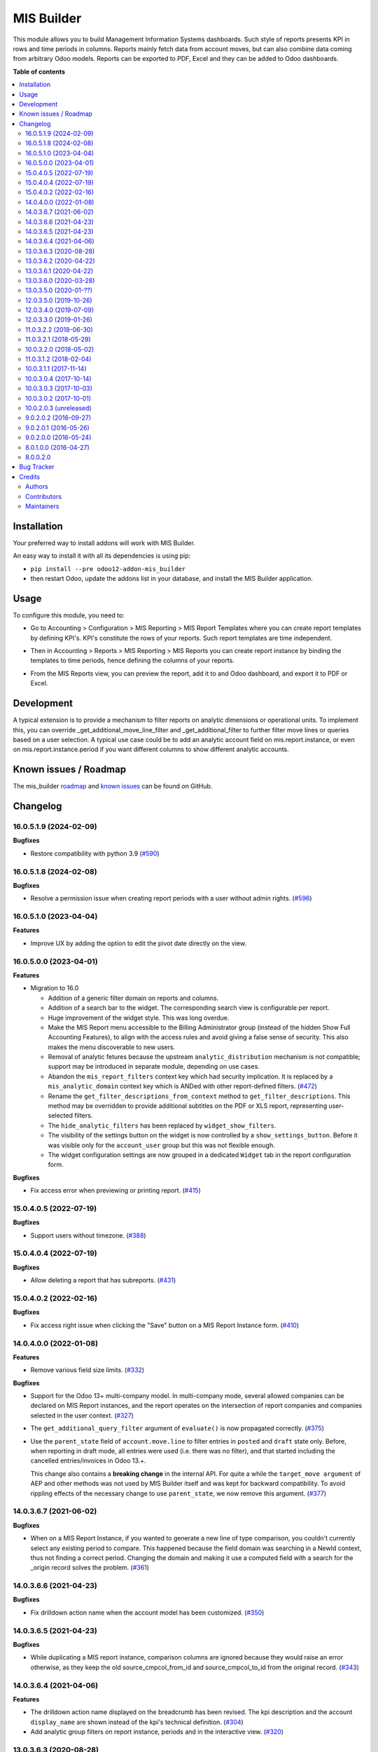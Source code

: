 ===========
MIS Builder
===========

.. 
   !!!!!!!!!!!!!!!!!!!!!!!!!!!!!!!!!!!!!!!!!!!!!!!!!!!!
   !! This file is generated by oca-gen-addon-readme !!
   !! changes will be overwritten.                   !!
   !!!!!!!!!!!!!!!!!!!!!!!!!!!!!!!!!!!!!!!!!!!!!!!!!!!!
   !! source digest: sha256:b77109780c345283441ae799e88053caf41557f5746ecbd96ff63cb08c081d35
   !!!!!!!!!!!!!!!!!!!!!!!!!!!!!!!!!!!!!!!!!!!!!!!!!!!!

.. |badge1| image:: https://img.shields.io/badge/maturity-Production%2FStable-green.png
    :target: https://odoo-community.org/page/development-status
    :alt: Production/Stable
.. |badge2| image:: https://img.shields.io/badge/licence-AGPL--3-blue.png
    :target: http://www.gnu.org/licenses/agpl-3.0-standalone.html
    :alt: License: AGPL-3
.. |badge3| image:: https://img.shields.io/badge/github-OCA%2Fmis--builder-lightgray.png?logo=github
    :target: https://github.com/OCA/mis-builder/tree/17.0/mis_builder
    :alt: OCA/mis-builder
.. |badge4| image:: https://img.shields.io/badge/weblate-Translate%20me-F47D42.png
    :target: https://translation.odoo-community.org/projects/mis-builder-17-0/mis-builder-17-0-mis_builder
    :alt: Translate me on Weblate
.. |badge5| image:: https://img.shields.io/badge/runboat-Try%20me-875A7B.png
    :target: https://runboat.odoo-community.org/builds?repo=OCA/mis-builder&target_branch=17.0
    :alt: Try me on Runboat

|badge1| |badge2| |badge3| |badge4| |badge5|

This module allows you to build Management Information Systems
dashboards. Such style of reports presents KPI in rows and time periods
in columns. Reports mainly fetch data from account moves, but can also
combine data coming from arbitrary Odoo models. Reports can be exported
to PDF, Excel and they can be added to Odoo dashboards.

**Table of contents**

.. contents::
   :local:

Installation
============

Your preferred way to install addons will work with MIS Builder.

An easy way to install it with all its dependencies is using pip:

-  ``pip install --pre odoo12-addon-mis_builder``
-  then restart Odoo, update the addons list in your database, and
   install the MIS Builder application.

Usage
=====

To configure this module, you need to:

-  Go to Accounting > Configuration > MIS Reporting > MIS Report
   Templates where you can create report templates by defining KPI's.
   KPI's constitute the rows of your reports. Such report templates are
   time independent.

|image1|

-  Then in Accounting > Reports > MIS Reporting > MIS Reports you can
   create report instance by binding the templates to time periods,
   hence defining the columns of your reports.

|image2|

-  From the MIS Reports view, you can preview the report, add it to and
   Odoo dashboard, and export it to PDF or Excel.

|image3|

.. |image1| image:: https://raw.githubusercontent.com/OCA/mis-builder/10.0/mis_builder/static/description/ex_report_template.png
.. |image2| image:: https://raw.githubusercontent.com/OCA/mis-builder/10.0/mis_builder/static/description/ex_report_settings.png
.. |image3| image:: https://raw.githubusercontent.com/OCA/mis-builder/10.0/mis_builder/static/description/ex_report_preview.png

Development
===========

A typical extension is to provide a mechanism to filter reports on
analytic dimensions or operational units. To implement this, you can
override \_get_additional_move_line_filter and \_get_additional_filter
to further filter move lines or queries based on a user selection. A
typical use case could be to add an analytic account field on
mis.report.instance, or even on mis.report.instance.period if you want
different columns to show different analytic accounts.

Known issues / Roadmap
======================

The mis_builder
`roadmap <https://github.com/OCA/mis-builder/issues?q=is%3Aopen+is%3Aissue+label%3Aenhancement>`__
and `known
issues <https://github.com/OCA/mis-builder/issues?q=is%3Aopen+is%3Aissue+label%3Abug>`__
can be found on GitHub.

Changelog
=========

16.0.5.1.9 (2024-02-09)
-----------------------

**Bugfixes**

-  Restore compatibility with python 3.9
   (`#590 <https://github.com/OCA/mis-builder/issues/590>`__)

16.0.5.1.8 (2024-02-08)
-----------------------

**Bugfixes**

-  Resolve a permission issue when creating report periods with a user
   without admin rights.
   (`#596 <https://github.com/OCA/mis-builder/issues/596>`__)

16.0.5.1.0 (2023-04-04)
-----------------------

**Features**

-  Improve UX by adding the option to edit the pivot date directly on
   the view.

16.0.5.0.0 (2023-04-01)
-----------------------

**Features**

-  Migration to 16.0

   -  Addition of a generic filter domain on reports and columns.
   -  Addition of a search bar to the widget. The corresponding search
      view is configurable per report.
   -  Huge improvement of the widget style. This was long overdue.
   -  Make the MIS Report menu accessible to the Billing Administrator
      group (instead of the hidden Show Full Accounting Features), to
      align with the access rules and avoid giving a false sense of
      security. This also makes the menu discoverable to new users.
   -  Removal of analytic fetures because the upstream
      ``analytic_distribution`` mechanism is not compatible; support may
      be introduced in separate module, depending on use cases.
   -  Abandon the ``mis_report_filters`` context key which had security
      implication. It is replaced by a ``mis_analytic_domain`` context
      key which is ANDed with other report-defined filters.
      (`#472 <https://github.com/OCA/mis-builder/issues/472>`__)
   -  Rename the ``get_filter_descriptions_from_context`` method to
      ``get_filter_descriptions``. This method may be overridden to
      provide additional subtitles on the PDF or XLS report,
      representing user-selected filters.
   -  The ``hide_analytic_filters`` has been replaced by
      ``widget_show_filters``.
   -  The visibility of the settings button on the widget is now
      controlled by a ``show_settings_button``. Before it was visible
      only for the ``account_user`` group but this was not flexible
      enough.
   -  The widget configuration settings are now grouped in a dedicated
      ``Widget`` tab in the report configuration form.

**Bugfixes**

-  Fix access error when previewing or printing report.
   (`#415 <https://github.com/OCA/mis-builder/issues/415>`__)

15.0.4.0.5 (2022-07-19)
-----------------------

**Bugfixes**

-  Support users without timezone.
   (`#388 <https://github.com/OCA/mis-builder/issues/388>`__)

15.0.4.0.4 (2022-07-19)
-----------------------

**Bugfixes**

-  Allow deleting a report that has subreports.
   (`#431 <https://github.com/OCA/mis-builder/issues/431>`__)

15.0.4.0.2 (2022-02-16)
-----------------------

**Bugfixes**

-  Fix access right issue when clicking the "Save" button on a MIS
   Report Instance form.
   (`#410 <https://github.com/OCA/mis-builder/issues/410>`__)

14.0.4.0.0 (2022-01-08)
-----------------------

**Features**

-  Remove various field size limits.
   (`#332 <https://github.com/OCA/mis-builder/issues/332>`__)

**Bugfixes**

-  Support for the Odoo 13+ multi-company model. In multi-company mode,
   several allowed companies can be declared on MIS Report instances,
   and the report operates on the intersection of report companies and
   companies selected in the user context.
   (`#327 <https://github.com/OCA/mis-builder/issues/327>`__)

-  The ``get_additional_query_filter`` argument of ``evaluate()`` is now
   propagated correctly.
   (`#375 <https://github.com/OCA/mis-builder/issues/375>`__)

-  Use the ``parent_state`` field of ``account.move.line`` to filter
   entries in ``posted`` and ``draft`` state only. Before, when
   reporting in draft mode, all entries were used (i.e. there was no
   filter), and that started including the cancelled entries/invoices in
   Odoo 13.+.

   This change also contains a **breaking change** in the internal API.
   For quite a while the ``target_move argument`` of AEP and other
   methods was not used by MIS Builder itself and was kept for backward
   compatibility. To avoid rippling effects of the necessary change to
   use ``parent_state``, we now remove this argument.
   (`#377 <https://github.com/OCA/mis-builder/issues/377>`__)

14.0.3.6.7 (2021-06-02)
-----------------------

**Bugfixes**

-  When on a MIS Report Instance, if you wanted to generate a new line
   of type comparison, you couldn't currently select any existing period
   to compare. This happened because the field domain was searching in a
   NewId context, thus not finding a correct period. Changing the domain
   and making it use a computed field with a search for the \_origin
   record solves the problem.
   (`#361 <https://github.com/OCA/mis-builder/issues/361>`__)

14.0.3.6.6 (2021-04-23)
-----------------------

**Bugfixes**

-  Fix drilldown action name when the account model has been customized.
   (`#350 <https://github.com/OCA/mis-builder/issues/350>`__)

14.0.3.6.5 (2021-04-23)
-----------------------

**Bugfixes**

-  While duplicating a MIS report instance, comparison columns are
   ignored because they would raise an error otherwise, as they keep the
   old source_cmpcol_from_id and source_cmpcol_to_id from the original
   record. (`#343 <https://github.com/OCA/mis-builder/issues/343>`__)

14.0.3.6.4 (2021-04-06)
-----------------------

**Features**

-  The drilldown action name displayed on the breadcrumb has been
   revised. The kpi description and the account ``display_name`` are
   shown instead of the kpi's technical definition.
   (`#304 <https://github.com/OCA/mis-builder/issues/304>`__)
-  Add analytic group filters on report instance, periods and in the
   interactive view.
   (`#320 <https://github.com/OCA/mis-builder/issues/320>`__)

13.0.3.6.3 (2020-08-28)
-----------------------

**Bugfixes**

-  Having a "Compare columns" added on a KPI with an associated style
   using a Factor/Divider did lead to the said factor being applied on
   the percentages when exporting to XLSX.
   (`#300 <https://github.com/OCA/mis-builder/issues/300>`__)

**Misc**

-  `#280 <https://github.com/OCA/mis-builder/issues/280>`__,
   `#296 <https://github.com/OCA/mis-builder/issues/296>`__

13.0.3.6.2 (2020-04-22)
-----------------------

**Bugfixes**

-  The "Settings" button is now displayed for users with the "Show full
   accounting features" right when previewing a report.
   (`#281 <https://github.com/OCA/mis-builder/issues/281>`__)

13.0.3.6.1 (2020-04-22)
-----------------------

**Bugfixes**

-  Fix ``TypeError: 'module' object is not iterable`` when using budgets
   by account.
   (`#276 <https://github.com/OCA/mis-builder/issues/276>`__)

13.0.3.6.0 (2020-03-28)
-----------------------

**Features**

-  Add column-level filters on analytic account and analytic tags. These
   filters are combined with a AND with the report-level filters and
   cannot be modified in the preview.
   (`#138 <https://github.com/OCA/mis-builder/issues/138>`__)
-  Access to KPI from other reports in KPI expressions, aka subreports.
   In a report template, one can list named "subreports" (other report
   templates). When evaluating expressions, you can access KPI's of
   subreports with a dot-prefix notation. Example: you can define a MIS
   Report for a "Balance Sheet", and then have another MIS Report
   "Balance Sheet Ratios" that fetches KPI's from "Balance Sheet" to
   create new KPI's for the ratios (e.g. balance_sheet.current_assets /
   balance_sheet.total_assets).
   (`#155 <https://github.com/OCA/mis-builder/issues/155>`__)

13.0.3.5.0 (2020-01-??)
-----------------------

Migration to odoo 13.0.

12.0.3.5.0 (2019-10-26)
-----------------------

**Features**

-  The ``account_id`` field of the model selected in 'Move lines source'
   in the Period form can now be a Many2one relationship with any model
   that has a ``code`` field (not only with ``account.account`` model).
   To this end, the model to be used for Actuals move lines can be
   configured on the report template. It can be something else than move
   lines and the only constraint is that its ``account_id`` field has a
   ``code`` field.
   (`#149 <https://github.com/oca/mis-builder/issues/149>`__)
-  Add ``source_aml_model_name`` field so extension modules providing
   alternative data sources can more easily customize their data source.
   (`#214 <https://github.com/oca/mis-builder/issues/214>`__)
-  Support analytic tag filters in the backend view and preview widget.
   Selecting several tags in the filter means filtering on move lines
   which have *all* these tags set. This is to support the most common
   use case of using tags for different dimensions. The filter also
   makes a AND with the analytic account filter.
   (`#228 <https://github.com/oca/mis-builder/issues/228>`__)
-  Display company in account details rows in multi-company mode.
   (`#242 <https://github.com/oca/mis-builder/issues/242>`__)

**Bugfixes**

-  Propagate context to xlsx report, so the analytic account filter
   works when exporting to xslx too. This also requires a fix to
   ``report_xlsx`` (see
   https://github.com/OCA/reporting-engine/pull/259).
   (`#178 <https://github.com/oca/mis-builder/issues/178>`__)
-  In columns of type Sum, preserve styles for KPIs that are not
   summable (eg percentage values). Before this fix, such cells were
   displayed without style.
   (`#219 <https://github.com/oca/mis-builder/issues/219>`__)
-  In Excel export, keep the percentage point suffix (pp) instead of
   replacing it with %.
   (`#220 <https://github.com/oca/mis-builder/issues/220>`__)

12.0.3.4.0 (2019-07-09)
-----------------------

**Features**

-  New year-to-date mode for defining periods.
   (`#165 <https://github.com/oca/mis-builder/issues/165>`__)
-  Add support for move lines with negative debit or credit. Used by
   some for storno accounting. Not officially supported.
   (`#175 <https://github.com/oca/mis-builder/issues/175>`__)
-  In Excel export, use a number format with thousands separator. The
   specific separator used depends on the Excel configuration (eg
   regional settings).
   (`#190 <https://github.com/oca/mis-builder/issues/190>`__)
-  Add generation date/time at the end of the XLS export.
   (`#191 <https://github.com/oca/mis-builder/issues/191>`__)
-  In presence of Sub KPIs, report more informative user errors when
   non-multi expressions yield tuples of incorrect lenght.
   (`#196 <https://github.com/oca/mis-builder/issues/196>`__)

**Bugfixes**

-  Fix rendering of percentage types in Excel export.
   (`#192 <https://github.com/oca/mis-builder/issues/192>`__)

12.0.3.3.0 (2019-01-26)
-----------------------

**Features**

*Dynamic analytic filters in report preview are not yet available in 11,
this requires an update to the JS widget that proved difficult to
implement so far. Help welcome.*

-  Analytic account filters. On a report, an analytic account can be
   selected for filtering. The filter will be applied to move lines
   queries. A filter box is also available in the widget to let the user
   select the analytic account during report preview.
   (`#15 <https://github.com/oca/mis-builder/issues/15>`__)
-  Control visibility of analytic filter combo box in widget. This is
   useful to hide the analytic filters on reports where they do not make
   sense, such as balance sheet reports.
   (`#42 <https://github.com/oca/mis-builder/issues/42>`__)
-  Display analytic filters in the header of exported pdf and xls.
   (`#44 <https://github.com/oca/mis-builder/issues/44>`__)
-  Replace the last old gtk icons with fontawesome icons.
   (`#104 <https://github.com/oca/mis-builder/issues/104>`__)
-  Use active_test=False in AEP queries. This is important for reports
   involving inactive taxes. This should not negatively effect existing
   reports, because an accounting report must take into account all
   existing move lines even if they reference objects such as taxes,
   journals, accounts types that have been deactivated since their
   creation. (`#107 <https://github.com/oca/mis-builder/issues/107>`__)
-  int(), float() and round() support for AccountingNone.
   (`#108 <https://github.com/oca/mis-builder/issues/108>`__)
-  Allow referencing subkpis by name by writing kpi_x.subkpi_y in
   expressions.
   (`#114 <https://github.com/oca/mis-builder/issues/114>`__)
-  Add an option to control the display of the start/end dates in the
   column headers. It is disabled by default (this is a change compared
   to previous behaviour).
   (`#118 <https://github.com/oca/mis-builder/issues/118>`__)
-  Add evaluate method to mis.report. This is a simplified method to
   evaluate kpis of a report over a time period, without creating a
   mis.report.instance.
   (`#123 <https://github.com/oca/mis-builder/issues/123>`__)

**Bugs**

-  In the style form, hide the "Hide always" checkbox when "Hide always
   inherit" is checked, as for all other syle elements.
   (`#121 <https://github.com/OCA/mis-builder/pull/121>`__)

**Upgrading from 3.2 (breaking changes)**

If you use ``Actuals (alternative)`` data source in combination with
analytic filters, the underlying model must now have an
``analytic_account_id`` field.

11.0.3.2.2 (2018-06-30)
-----------------------

-  [FIX] Fix bug in company_default_get call returning id instead of
   recordset (`#103 <https://github.com/OCA/mis-builder/pull/103>`__)
-  [IMP] add "hide always" style property to make hidden KPI's (for KPI
   that serve as basis for other formulas, but do not need to be
   displayed). (`#46 <https://github.com/OCA/mis-builder/issues/46>`__)

11.0.3.2.1 (2018-05-29)
-----------------------

-  [FIX] Missing comparison operator for AccountingNone leading to
   errors in pbal computations
   (`#93 <https://github.com/OCA/mis-builder/issue/93>`__)

10.0.3.2.0 (2018-05-02)
-----------------------

-  [FIX] make subkpi ordering deterministic
   (`#71 <https://github.com/OCA/mis-builder/issues/71>`__)
-  [ADD] report instance level option to disable account expansion,
   enabling the creation of detailed templates while deferring the
   decision of rendering the details or not to the report instance
   (`#74 <https://github.com/OCA/mis-builder/issues/74>`__)
-  [ADD] pbal and nbal accounting expressions, to sum positive and
   negative balances respectively (ie ignoring accounts with negative,
   resp positive balances)
   (`#86 <https://github.com/OCA/mis-builder/issues/86>`__)

11.0.3.1.2 (2018-02-04)
-----------------------

Migration to Odoo 11. No new feature.
(`#67 <https://github.com/OCA/mis-builder/pull/67>`__)

10.0.3.1.1 (2017-11-14)
-----------------------

New features:

-  [ADD] month and year relative periods, easier to use than date ranges
   for the most common case.
   (`#2 <https://github.com/OCA/mis-builder/issues/2>`__)
-  [ADD] multi-company consolidation support, with currency conversion
   (the conversion rate date is the end of the reporting period)
   (`#7 <https://github.com/OCA/mis-builder/issues/7>`__,
   `#3 <https://github.com/OCA/mis-builder/issues/3>`__)
-  [ADD] provide ref, datetime, dateutil, time, user in the evaluation
   context of move line domains; among other things, this allows using
   references to xml ids (such as account types or tax tags) when
   querying move lines
   (`#26 <https://github.com/OCA/mis-builder/issues/26>`__).
-  [ADD] extended account selectors: you can now select accounts using
   any domain on account.account, not only account codes
   ``balp[('account_type', '=', 'asset_receivable')]``
   (`#4 <https://github.com/OCA/mis-builder/issues/4>`__).
-  [IMP] in the report instance configuration form, the filters are now
   grouped in a notebook page, this improves readability and
   extensibility
   (`#39 <https://github.com/OCA/mis-builder/issues/39>`__).

Bug fixes:

-  [FIX] fix error when saving periods in comparison mode on newly
   created (not yet saved) report instances.
   `#50 <https://github.com/OCA/mis-builder/pull/50>`__
-  [FIX] improve display of Base Date report instance view.
   `#51 <https://github.com/OCA/mis-builder/pull/51>`__

Upgrading from 3.0 (breaking changes):

-  Alternative move line data sources must have a company_id field.

10.0.3.0.4 (2017-10-14)
-----------------------

Bug fix:

-  [FIX] issue with initial balance rounding.
   `#30 <https://github.com/OCA/mis-builder/issues/30>`__

10.0.3.0.3 (2017-10-03)
-----------------------

Bug fix:

-  [FIX] fix error saving KPI on newly created reports.
   `#18 <https://github.com/OCA/mis-builder/issues/18>`__

10.0.3.0.2 (2017-10-01)
-----------------------

New features:

-  [ADD] Alternative move line source per report column. This makes mis
   buidler accounting expressions work on any model that has debit,
   credit, account_id and date fields. Provided you can expose, say,
   committed purchases, or your budget as a view with debit, credit and
   account_id, this opens up a lot of possibilities
-  [ADD] Comparison column source (more flexible than the previous, now
   deprecated, comparison mechanism). CAVEAT: there is no automated
   migration to the new mechanism.
-  [ADD] Sum column source, to create columns that add/subtract other
   columns.
-  [ADD] mis.kpi.data abstract model as a basis for manual KPI values
   supporting automatic ajustment to the reporting time period (the
   basis for budget item, but could also server other purposes, such as
   manually entering some KPI values, such as number of employee)
-  [ADD] mis_builder_budget module providing a new budget data source
-  [ADD] new "hide empty" style property
-  [IMP] new AEP method to get accounts involved in an expression (this
   is useful to find which KPI relate to a given P&L acount, to
   implement budget control)
-  [IMP] many UI improvements
-  [IMP] many code style improvements and some refactoring
-  [IMP] add the column date_from, date_to in expression evaluation
   context, as well as time, datetime and dateutil modules

Main bug fixes:

-  [FIX] deletion of templates and reports (cascade and retricts)
   (https://github.com/OCA/account-financial-reporting/issues/281)
-  [FIX] copy of reports
   (https://github.com/OCA/account-financial-reporting/issues/282)
-  [FIX] better error message when periods have wrong/missing dates
   (https://github.com/OCA/account-financial-reporting/issues/283)
-  [FIX] xlsx export of string types KPI
   (https://github.com/OCA/account-financial-reporting/issues/285)
-  [FIX] sorting of detail by account
-  [FIX] computation bug in detail by account when multiple accounting
   expressions were used in a KPI
-  [FIX] permission issue when adding report to dashboard with non admin
   user

10.0.2.0.3 (unreleased)
-----------------------

-  [IMP] more robust behaviour in presence of missing expressions
-  [FIX] indent style
-  [FIX] local variable 'ctx' referenced before assignment when
   generating reports with no objects
-  [IMP] use fontawesome icons
-  [MIG] migrate to 10.0
-  [FIX] unicode error when exporting to Excel
-  [IMP] provide full access to mis builder style for group Adviser.

9.0.2.0.2 (2016-09-27)
----------------------

-  [IMP] Add refresh button in mis report preview.
-  [IMP] Widget code changes to allow to add fields in the widget more
   easily.

9.0.2.0.1 (2016-05-26)
----------------------

-  [IMP] remove unused argument in declare_and_compute_period() for a
   cleaner API. This is a breaking API changing merged in urgency before
   it is used by other modules.

9.0.2.0.0 (2016-05-24)
----------------------

Part of the work for this release has been done at the Sorrento sprint
April 26-29, 2016. The rest (ie a major refactoring) has been done in
the weeks after.

-  [IMP] hide button box in edit mode on the report instance settings
   form
-  [FIX] Fix sum aggregation of non-stored fields
   (https://github.com/OCA/account-financial-reporting/issues/178)
-  [IMP] There is now a default style at the report level
-  [CHG] Number display properties (rounding, prefix, suffix, factor)
   are now defined in styles
-  [CHG] Percentage difference are rounded to 1 digit instead of the
   kpi's rounding, as the KPI rounding does not make sense in this case
-  [CHG] The divider suffix (k, M, etc) is not inserted automatically
   anymore because it is inconsistent when working with prefixes; you
   need to add it manually in the suffix
-  [IMP] AccountingExpressionProcessor now supports 'balu' expressions
   to obtain the unallocated profit/loss of previous fiscal years;
   get_unallocated_pl is the corresponding convenience method
-  [IMP] AccountingExpressionProcessor now has easy methods to obtain
   balances by account: get_balances_initial, get_balances_end,
   get_balances_variation
-  [IMP] there is now an auto-expand feature to automatically display a
   detail by account for selected kpis
-  [IMP] the kpi and period lists are now manipulated through forms
   instead of directly in the tree views
-  [IMP] it is now possible to create a report through a wizard, such
   reports are deemed temporary and available through a "Last Reports
   Generated" menu, they are garbaged collected automatically, unless
   saved permanently, which can be done using a Save button
-  [IMP] there is now a beginner mode to configure simple reports with
   only one period
-  [IMP] it is now easier to configure periods with fixed start/end
   dates
-  [IMP] the new sub-kpi mechanism allows the creation of columns with
   multiple values, or columns with different values
-  [IMP] thanks to the new style model, the Excel export is now styled
-  [IMP] a new style model is now used to centralize style configuration
-  [FIX] use =like instead of like to search for accounts, because the %
   are added by the user in the expressions
-  [FIX] Correctly compute the initial balance of income and expense
   account based on the start of the fiscal year
-  [IMP] Support date ranges (from OCA/server-tools/date_range) as a
   more flexible alternative to fiscal periods
-  v9 migration: fiscal periods are removed, account charts are removed,
   consolidation accounts have been removed

8.0.1.0.0 (2016-04-27)
----------------------

-  The copy of a MIS Report Instance now copies period.
   https://github.com/OCA/account-financial-reporting/pull/181
-  The copy of a MIS Report Template now copies KPIs and queries.
   https://github.com/OCA/account-financial-reporting/pull/177
-  Usability: the default view for MIS Report instances is now the
   rendered preview, and the settings are accessible through a gear icon
   in the list view and a button in the preview.
   https://github.com/OCA/account-financial-reporting/pull/170
-  Display blank cells instead of 0.0 when there is no data.
   https://github.com/OCA/account-financial-reporting/pull/169
-  Usability: better layout of the MIS Report periods settings on small
   screens. https://github.com/OCA/account-financial-reporting/pull/167
-  Include the download buttons inside the MIS Builder widget, and
   refactor the widget to open the door to analytic filtering in the
   previews. https://github.com/OCA/account-financial-reporting/pull/151
-  Add KPI rendering prefixes (so you can print $ in front of the
   value). https://github.com/OCA/account-financial-reporting/pull/158
-  Add hooks for analytic filtering.
   https://github.com/OCA/account-financial-reporting/pull/128
   https://github.com/OCA/account-financial-reporting/pull/131

8.0.0.2.0
---------

Pre-history. Or rather, you need to look at the git log.

Bug Tracker
===========

Bugs are tracked on `GitHub Issues <https://github.com/OCA/mis-builder/issues>`_.
In case of trouble, please check there if your issue has already been reported.
If you spotted it first, help us to smash it by providing a detailed and welcomed
`feedback <https://github.com/OCA/mis-builder/issues/new?body=module:%20mis_builder%0Aversion:%2017.0%0A%0A**Steps%20to%20reproduce**%0A-%20...%0A%0A**Current%20behavior**%0A%0A**Expected%20behavior**>`_.

Do not contact contributors directly about support or help with technical issues.

Credits
=======

Authors
-------

* ACSONE SA/NV

Contributors
------------

-  Stéphane Bidoul <stephane.bidoul@acsone.eu>
-  Laetitia Gangloff <laetitia.gangloff@acsone.eu>
-  Adrien Peiffer <adrien.peiffer@acsone.eu>
-  Alexis de Lattre <alexis.delattre@akretion.com>
-  Alexandre Fayolle <alexandre.fayolle@camptocamp.com>
-  Jordi Ballester <jordi.ballester@eficent.com>
-  Thomas Binsfeld <thomas.binsfeld@gmail.com>
-  Giovanni Capalbo <giovanni@therp.nl>
-  Marco Calcagni <mcalcagni@dinamicheaziendali.it>
-  Sébastien Beau <sebastien.beau@akretion.com>
-  Laurent Mignon <laurent.mignon@acsone.eu>
-  Luc De Meyer <luc.demeyer@noviat.com>
-  Benjamin Willig <benjamin.willig@acsone.eu>
-  Martronic SA <info@martronic.ch>
-  nicomacr <nmr@adhoc.com.ar>
-  Juan Jose Scarafia <jjs@adhoc.com.ar>
-  Richard deMeester <richard@willowit.com.au>
-  Eric Caudal <eric.caudal@elico-corp.com>
-  Andrea Stirpe <a.stirpe@onestein.nl>
-  Maxence Groine <mgroine@fiefmanage.ch>
-  Arnaud Pineux <arnaud.pineux@acsone.eu>
-  Ernesto Tejeda <ernesto.tejeda@tecnativa.com>
-  Pedro M. Baeza <pedro.baeza@tecnativa.com>
-  Alexey Pelykh <alexey.pelykh@corphub.eu>
-  Jairo Llopis (https://www.moduon.team/)
-  Dzung Tran <dungtd@trobz.com>
-  Hoang Diep <hoang@trobz.com>
-  Miquel Pascual <mpascual@apsl.net>
-  Antoni Marroig <amarroig@apsl.net>

Maintainers
-----------

This module is maintained by the OCA.

.. image:: https://odoo-community.org/logo.png
   :alt: Odoo Community Association
   :target: https://odoo-community.org

OCA, or the Odoo Community Association, is a nonprofit organization whose
mission is to support the collaborative development of Odoo features and
promote its widespread use.

.. |maintainer-sbidoul| image:: https://github.com/sbidoul.png?size=40px
    :target: https://github.com/sbidoul
    :alt: sbidoul

Current `maintainer <https://odoo-community.org/page/maintainer-role>`__:

|maintainer-sbidoul| 

This module is part of the `OCA/mis-builder <https://github.com/OCA/mis-builder/tree/17.0/mis_builder>`_ project on GitHub.

You are welcome to contribute. To learn how please visit https://odoo-community.org/page/Contribute.
